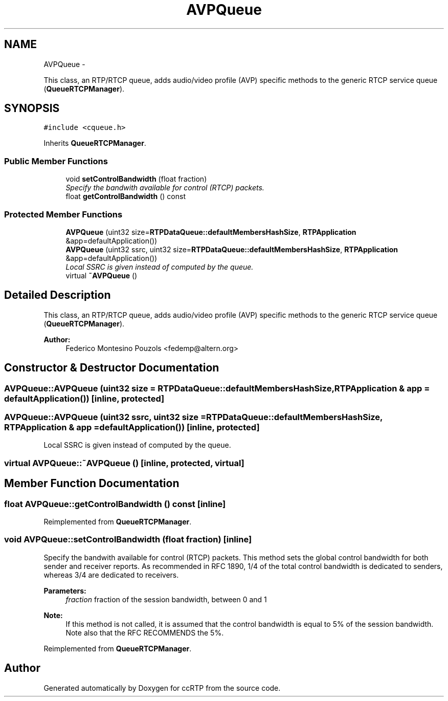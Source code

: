 .TH "AVPQueue" 3 "21 Sep 2010" "ccRTP" \" -*- nroff -*-
.ad l
.nh
.SH NAME
AVPQueue \- 
.PP
This class, an RTP/RTCP queue, adds audio/video profile (AVP) specific methods to the generic RTCP service queue (\fBQueueRTCPManager\fP).  

.SH SYNOPSIS
.br
.PP
.PP
\fC#include <cqueue.h>\fP
.PP
Inherits \fBQueueRTCPManager\fP.
.SS "Public Member Functions"

.in +1c
.ti -1c
.RI "void \fBsetControlBandwidth\fP (float fraction)"
.br
.RI "\fISpecify the bandwith available for control (RTCP) packets. \fP"
.ti -1c
.RI "float \fBgetControlBandwidth\fP () const "
.br
.in -1c
.SS "Protected Member Functions"

.in +1c
.ti -1c
.RI "\fBAVPQueue\fP (uint32 size=\fBRTPDataQueue::defaultMembersHashSize\fP, \fBRTPApplication\fP &app=defaultApplication())"
.br
.ti -1c
.RI "\fBAVPQueue\fP (uint32 ssrc, uint32 size=\fBRTPDataQueue::defaultMembersHashSize\fP, \fBRTPApplication\fP &app=defaultApplication())"
.br
.RI "\fILocal SSRC is given instead of computed by the queue. \fP"
.ti -1c
.RI "virtual \fB~AVPQueue\fP ()"
.br
.in -1c
.SH "Detailed Description"
.PP 
This class, an RTP/RTCP queue, adds audio/video profile (AVP) specific methods to the generic RTCP service queue (\fBQueueRTCPManager\fP). 

\fBAuthor:\fP
.RS 4
Federico Montesino Pouzols <fedemp@altern.org> 
.RE
.PP

.SH "Constructor & Destructor Documentation"
.PP 
.SS "AVPQueue::AVPQueue (uint32 size = \fC\fBRTPDataQueue::defaultMembersHashSize\fP\fP, \fBRTPApplication\fP & app = \fCdefaultApplication()\fP)\fC [inline, protected]\fP"
.SS "AVPQueue::AVPQueue (uint32 ssrc, uint32 size = \fC\fBRTPDataQueue::defaultMembersHashSize\fP\fP, \fBRTPApplication\fP & app = \fCdefaultApplication()\fP)\fC [inline, protected]\fP"
.PP
Local SSRC is given instead of computed by the queue. 
.SS "virtual AVPQueue::~AVPQueue ()\fC [inline, protected, virtual]\fP"
.SH "Member Function Documentation"
.PP 
.SS "float AVPQueue::getControlBandwidth () const\fC [inline]\fP"
.PP
Reimplemented from \fBQueueRTCPManager\fP.
.SS "void AVPQueue::setControlBandwidth (float fraction)\fC [inline]\fP"
.PP
Specify the bandwith available for control (RTCP) packets. This method sets the global control bandwidth for both sender and receiver reports. As recommended in RFC 1890, 1/4 of the total control bandwidth is dedicated to senders, whereas 3/4 are dedicated to receivers.
.PP
\fBParameters:\fP
.RS 4
\fIfraction\fP fraction of the session bandwidth, between 0 and 1
.RE
.PP
\fBNote:\fP
.RS 4
If this method is not called, it is assumed that the control bandwidth is equal to 5% of the session bandwidth. Note also that the RFC RECOMMENDS the 5%. 
.RE
.PP

.PP
Reimplemented from \fBQueueRTCPManager\fP.

.SH "Author"
.PP 
Generated automatically by Doxygen for ccRTP from the source code.
